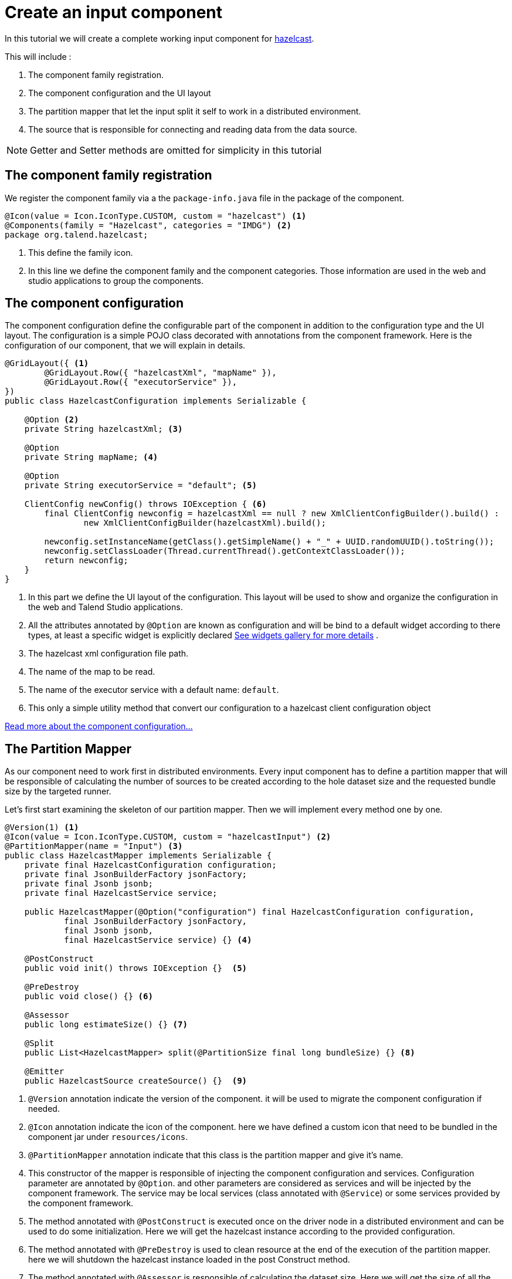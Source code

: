 = Create an input component
:page-partial:

[[tutorial-create-an-input-component]]
In this tutorial we will create a complete working input component for xref:https://hazelcast.org/[hazelcast].

This will include :

1. The component family registration.
2. The component configuration and the UI layout
3. The partition mapper that let the input split it self to work in a distributed environment.
4. The source that is responsible for connecting and reading data from the data source.

NOTE: Getter and Setter methods are omitted for simplicity in this tutorial

== The component family registration
We register the component family via a the `package-info.java` file in the package of the component.
[source,java,indent=0,subs="verbatim,quotes,attributes"]
----
@Icon(value = Icon.IconType.CUSTOM, custom = "hazelcast") <1>
@Components(family = "Hazelcast", categories = "IMDG") <2>
package org.talend.hazelcast;
----
<1> This define the family icon.
<2> In this line we define the component family and the component categories.
Those information are used in the web and studio applications to group the components.

== The component configuration
The component configuration define the configurable part of the component in addition to the configuration type and the UI layout.
The configuration is a simple POJO class decorated with annotations from the component framework.
Here is the configuration of our component, that we will explain in details.
[source,java,indent=0,subs="verbatim,quotes,attributes"]
----
@GridLayout({ <1>
        @GridLayout.Row({ "hazelcastXml", "mapName" }),
        @GridLayout.Row({ "executorService" }),
})
public class HazelcastConfiguration implements Serializable {

    @Option <2>
    private String hazelcastXml; <3>

    @Option
    private String mapName; <4>

    @Option
    private String executorService = "default"; <5>

    ClientConfig newConfig() throws IOException { <6>
        final ClientConfig newconfig = hazelcastXml == null ? new XmlClientConfigBuilder().build() :
                new XmlClientConfigBuilder(hazelcastXml).build();

        newconfig.setInstanceName(getClass().getSimpleName() + "_" + UUID.randomUUID().toString());
        newconfig.setClassLoader(Thread.currentThread().getContextClassLoader());
        return newconfig;
    }
}
----
<1> In this part we define the UI layout of the configuration.
This layout will be used to show and organize the configuration in the web and Talend Studio applications.
<2> All the attributes annotated by `@Option` are known as configuration and will be bind to a default widget according to there types,
at least a specific widget is explicitly declared xref:gallery.adoc[See widgets gallery for more details] .
<3> The hazelcast xml configuration file path.
<4> The name of the map to be read.
<5> The name of the executor service with a default name: `default`.
<6> This only a simple utility method that convert our configuration to a hazelcast client configuration object

xref:component-configuration.adoc[Read more about the component configuration...]

== The Partition Mapper
As our component need to work first in distributed environments. Every input component has to define a partition mapper
that will be responsible of calculating the number of sources to be created according to the hole dataset size and the
requested bundle size by the targeted runner.

Let's first start examining the skeleton of our partition mapper. Then we will implement every method one by one.
[source,java,indent=0,subs="verbatim,quotes,attributes"]
----
@Version(1) <1>
@Icon(value = Icon.IconType.CUSTOM, custom = "hazelcastInput") <2>
@PartitionMapper(name = "Input") <3>
public class HazelcastMapper implements Serializable {
    private final HazelcastConfiguration configuration;
    private final JsonBuilderFactory jsonFactory;
    private final Jsonb jsonb;
    private final HazelcastService service;

    public HazelcastMapper(@Option("configuration") final HazelcastConfiguration configuration,
            final JsonBuilderFactory jsonFactory,
            final Jsonb jsonb,
            final HazelcastService service) {} <4>

    @PostConstruct
    public void init() throws IOException {}  <5>

    @PreDestroy
    public void close() {} <6>

    @Assessor
    public long estimateSize() {} <7>

    @Split
    public List<HazelcastMapper> split(@PartitionSize final long bundleSize) {} <8>

    @Emitter
    public HazelcastSource createSource() {}  <9>
----
<1> `@Version` annotation indicate the version of the component. it will be used to migrate the component configuration if needed.
<2> `@Icon` annotation indicate the icon of the component. here we have defined a custom icon that need to be bundled in the component jar under `resources/icons`.
<3> `@PartitionMapper` annotation indicate that this class is the partition mapper and give it's name.
<4> This constructor of the mapper is responsible of injecting the component configuration and services. Configuration parameter are annotated by `@Option`.
and other parameters are considered as services and will be injected by the component framework. The service may be local services (class annotated with `@Service`)
or some services provided by the component framework.
<5> The method annotated with `@PostConstruct` is executed once on the driver node in a distributed environment and can be used to do some initialization.
Here we will get the hazelcast instance according to the provided configuration.
<6>  The method annotated with `@PreDestroy` is used to clean resource at the end of the execution of the partition mapper.
here we will shutdown the hazelcast instance loaded in the post Construct method.
<7> The method annotated with `@Assessor` is responsible of calculating the dataset size. Here we will get the size of all the hazelcast members.
<8> the method annotated with `@Split` is responsible of split of this mapper according to the requested bundles size by the runner and the hole dataset size.
<9> The method annotated with `@Emitter` is responsible of creating the producer instance that will read the data from the data source (hazelcast in this case).

Now that we know what we need to implement and why. Let's start coding those methods one by one.

=== The constructor
[source,java,indent=0,subs="verbatim,quotes,attributes"]
----
private final Collection<String> members; <1>

<2>
public HazelcastMapper(@Option("configuration") final HazelcastConfiguration configuration,
        final JsonBuilderFactory jsonFactory,
        final Jsonb jsonb,
        final HazelcastService service) {
    this(configuration, jsonFactory, jsonb, service, emptyList());
}

// internal <3>
protected HazelcastMapper(final HazelcastConfiguration configuration,
        final JsonBuilderFactory jsonFactory,
        final Jsonb jsonb,
        final HazelcastService service,
        final Collection<String> members) {
    this.configuration = configuration;
    this.jsonFactory = jsonFactory;
    this.jsonb = jsonb;
    this.service = service;
    this.members = members;
}
----
<1> We will need the list of hazecast members later. So we add a collection attribute to the mapper
<2> The component public constructor, responsible for injecting configuration and services.
<3> An internal constructor that get a collection of members in addition to previous parameters. This will be useful later in this tutorial.

=== The PostConstruct method
[source,java,indent=0,subs="verbatim,quotes,attributes"]
----
private transient HazelcastInstance instance; <1>

@PostConstruct
public void init() throws IOException {
    instance = service.findInstance(configuration.newConfig()); <2>
}
----
<1> We will need Hazelcast instance. we add this as an attribute to the mapper.
<2> Here we create an instance of hazelcast according to the provided configuration.
You can notice that we use the injected HazelcastService instance to perform that.
This service is implemented in the project.

Here is the HazelcastService implementation.
Every class annotated with `@Service` can be injected to the component via it's constructor.
[source,java,indent=0,subs="verbatim,quotes,attributes"]
----
import org.talend.sdk.component.api.service.Service;

@Service
public class HazelcastService {
    public HazelcastInstance findInstance(final ClientConfig config) {
        return HazelcastClient.newHazelcastClient(config); <1>
    }
}
----
<1> We create a new instance of hazelcast client.

=== The PreDestroy method
[source,java,indent=0,subs="verbatim,quotes,attributes"]
----
private transient IExecutorService executorService; <1>

@PreDestroy
public void close() { <2>
    instance.getLifecycleService().shutdown();
    executorService = null;
}
----
<1> This execution service will be used in our mapper. So we add it as an attribute.
<2> Here we shutdown the instance that we have created in the PostConstruct. and we also free the executorService reference

=== The Assessor method
[source,java,indent=0,subs="verbatim,quotes,attributes"]
----
@Assessor
public long estimateSize() {
    return getSizeByMembers() <1>
                    .values().stream()
                    .mapToLong(this::getFutureValue) <2>
                    .sum(); <3>
}
----
<1> We get the size of all members by calling the method `getSizeByMembers`.
This method submit a task to the cluster member that will calculate the member size locally and asynchronously.
<2> We get the the size of the member from the callable task that we have submitted.
<3> We sum the size of all the members


Here is the implementation of the two methods used above
[source,java,indent=0,subs="verbatim,quotes,attributes"]
----
private Map<Member, Future<Long>> getSizeByMembers() {
    final IExecutorService executorService = getExecutorService();
    final SerializableTask<Long> sizeComputation = new SerializableTask<Long>() {

        @Override
        public Long call() throws Exception {

            return localInstance.getMap(configuration.getMapName()).getLocalMapStats().getHeapCost();
        }
    };
    if (members.isEmpty()) { // == if no specific members defined, apply on all the cluster
        return executorService.submitToAllMembers(sizeComputation);
    }
    final Set<Member> members = instance.getCluster().getMembers().stream()
            .filter(m -> this.members.contains(m.getUuid()))
            .collect(toSet());
    return executorService.submitToMembers(sizeComputation, members);
}

private IExecutorService getExecutorService() {
    return executorService == null ?
            executorService = instance.getExecutorService(configuration.getExecutorService()) :
            executorService;
}
----

=== The Split method
[source,java,indent=0,subs="verbatim,quotes,attributes"]
----

@Split
public List<HazelcastMapper> split(@PartitionSize final long bundleSize) { <1>
    final List<HazelcastMapper> partitions = new ArrayList<>();
    final Collection<Member> members = new ArrayList<>();
    long current = 0;
    for (final Map.Entry<Member, Future<Long>> entries : getSizeByMembers().entrySet()) {
        final long memberSize = getFutureValue(entries.getValue());
        if (members.isEmpty()) {
            members.add(entries.getKey());
            current += memberSize;
        } else if (current + memberSize > bundleSize) {
            partitions.add(
                    new HazelcastMapper(configuration, jsonFactory, jsonb, service, toIdentifiers(members)));
            // reset current iteration
            members.clear();
            current = 0;
        }
    }
    if (!members.isEmpty()) {
        partitions.add(new HazelcastMapper(configuration, jsonFactory, jsonb, service, toIdentifiers(members)));
    }

    if (partitions.isEmpty()) { // just execute this if no plan (= no distribution)
        partitions.add(this);
    }
    return partitions;
}
----
<1>  This method create a collection of mapper according to the requested bundleSize and the dataset size.

=== The Emitter method
[source,java,indent=0,subs="verbatim,quotes,attributes"]
----
@Emitter
public HazelcastSource createSource() {
    return new HazelcastSource(configuration, jsonFactory, jsonb, service, members); <1>
}
----
<1> After we have split the mapper. now every mapper will create a producer
that will read the records according to the provided configuration.

=== The full implementation of the Partition Mapper
Here is the full code source for the partition mapper to have a global view of it.
xref:component-definition.adoc#_partitionmapper[Read more about partition mapper...]
[source,java,indent=0,subs="verbatim,quotes,attributes",role="initial-block-closed"]
----
@Version(1) <1>
@Icon(Icon.IconType.DB_INPUT) <2>
@PartitionMapper(name = "Input") <3>
public class HazelcastMapper implements Serializable {
    private final HazelcastConfiguration configuration;
    private final JsonBuilderFactory jsonFactory;
    private final Jsonb jsonb;
    private final HazelcastService service;

    private final Collection<String> members;
    private transient HazelcastInstance instance;
    private transient IExecutorService executorService;

    // framework API
    public HazelcastMapper(@Option("configuration") final HazelcastConfiguration configuration,
            final JsonBuilderFactory jsonFactory,
            final Jsonb jsonb,
            final HazelcastService service) {
        this(configuration, jsonFactory, jsonb, service, emptyList());
    }

    // internal
    protected HazelcastMapper(final HazelcastConfiguration configuration,
            final JsonBuilderFactory jsonFactory,
            final Jsonb jsonb,
            final HazelcastService service,
            final Collection<String> members) {
        this.configuration = configuration;
        this.jsonFactory = jsonFactory;
        this.jsonb = jsonb;
        this.service = service;
        this.members = members;
    }

    @PostConstruct
    public void init() throws IOException {
        // Here we create an instance of hazelcast according to the provided configuration
        // Here you can notice that we use the injected HazelcastService instance to perform that.
        // This service is implemented in the project. See the implementation in <1>
        instance = service.findInstance(configuration.newConfig());
    }

    @PreDestroy
    public void close() {
        // Here we shutdown the instance that we have created in the PostConstruct. and we free the executorService reference
        instance.getLifecycleService().shutdown();
        executorService = null;
    }

    @Assessor
    public long estimateSize() {
        // Here we calculate the hole size of all memebers
        return getSizeByMembers().values().stream()
                .mapToLong(this::getFutureValue)
                .sum();
    }

    // This method return a map of size by memeber of hazelcast cluster
    private Map<Member, Future<Long>> getSizeByMembers() {
        final IExecutorService executorService = getExecutorService();
        final SerializableTask<Long> sizeComputation = new SerializableTask<Long>() {

            @Override
            public Long call() throws Exception {

                return localInstance.getMap(configuration.getMapName()).getLocalMapStats().getHeapCost();
            }
        };
        if (members.isEmpty()) { // == if no specific memebers defined, apply on all the cluster
            return executorService.submitToAllMembers(sizeComputation);
        }
        final Set<Member> members = instance.getCluster().getMembers().stream()
                .filter(m -> this.members.contains(m.getUuid()))
                .collect(toSet());
        return executorService.submitToMembers(sizeComputation, members);
    }

    // This method create a collection of mapper according to the requested bundleSize and the dataset size
    @Split
    public List<HazelcastMapper> split(@PartitionSize final long bundleSize) {
        final List<HazelcastMapper> partitions = new ArrayList<>();
        final Collection<Member> members = new ArrayList<>();
        long current = 0;
        for (final Map.Entry<Member, Future<Long>> entries : getSizeByMembers().entrySet()) {
            final long memberSize = getFutureValue(entries.getValue());
            if (members.isEmpty()) {
                members.add(entries.getKey());
                current += memberSize;
            } else if (current + memberSize > bundleSize) {
                partitions.add(
                        new HazelcastMapper(configuration, jsonFactory, jsonb, service, toIdentifiers(members)));
                // reset current iteration
                members.clear();
                current = 0;
            }
        }
        if (!members.isEmpty()) {
            partitions.add(new HazelcastMapper(configuration, jsonFactory, jsonb, service, toIdentifiers(members)));
        }

        if (partitions.isEmpty()) { // just execute this if no plan (= no distribution)
            partitions.add(this);
        }
        return partitions;
    }

    //After we have splited the mapper. now every mapper will create an emitter that
    // will read the records according to the provided configuration
    @Emitter
    public HazelcastSource createSource() {
        return new HazelcastSource(configuration, jsonFactory, jsonb, service, members);
    }

    private Set<String> toIdentifiers(final Collection<Member> members) {
        return members.stream().map(Member::getUuid).collect(toSet());
    }

    private long getFutureValue(final Future<Long> future) {
        try {
            return future.get(configuration.getTimeout(), SECONDS);
        } catch (final InterruptedException e) {
            Thread.currentThread().interrupt();
            throw new IllegalStateException(e);
        } catch (final ExecutionException | TimeoutException e) {
            throw new IllegalArgumentException(e);
        }
    }

    private IExecutorService getExecutorService() {
        return executorService == null ?
                executorService = instance.getExecutorService(configuration.getExecutorService()) :
                executorService;
    }
}
----

== The Producer (Source)
Now that we have setup our component configuration and written our partition mapper that will create our producers.
Let implement the source logic that will use the configuration provided by the mapper to read the records from the data source.
To implement a source we need to implement the producer method that will produce a record every time it's invoked.
[source,java,indent=0,subs="verbatim,quotes,attributes"]
----
public class HazelcastSource implements Serializable {
    private final HazelcastConfiguration configuration;
    private final JsonBuilderFactory jsonFactory;
    private final Jsonb jsonb;
    private final HazelcastService service;
    private final Collection<String> members;
    private transient HazelcastInstance instance;
    private transient BufferizedProducerSupport<JsonObject> buffer; <1>

    // The constructor was omited to reduce the code

    @PostConstruct <2>
    public void createInstance() throws IOException {
        instance = service.findInstance(configuration.newConfig());
        final Iterator<Member> memberIterators = instance.getCluster().getMembers().stream()
                .filter(m -> members.isEmpty() || members.contains(m.getUuid()))
                .collect(toSet())
                .iterator();

        buffer = new BufferizedProducerSupport<>(() -> {
            if (!memberIterators.hasNext()) {
                return null;
            }
            final Member member = memberIterators.next();
            // note: this works if this jar is deployed on the hz cluster
            try {
                return instance.getExecutorService(configuration.getExecutorService())
                        .submitToMember(new SerializableTask<Map<String, String>>() {

                            @Override
                            public Map<String, String> call() throws Exception {
                                final IMap<Object, Object> map = localInstance.getMap(configuration.getMapName());
                                final Set<?> keys = map.localKeySet();
                                return keys.stream().collect(toMap(jsonb::toJson, e -> jsonb.toJson(map.get(e))));
                            }
                        }, member).get(configuration.getTimeout(), SECONDS).entrySet().stream()
                        .map(entry -> {
                            final JsonObjectBuilder builder = jsonFactory.createObjectBuilder();
                            if (entry.getKey().startsWith("{")) {
                                builder.add("key", jsonb.fromJson(entry.getKey(), JsonObject.class));
                            } else { // plain string
                                builder.add("key", entry.getKey());
                            }
                            if (entry.getValue().startsWith("{")) {
                                builder.add("value", jsonb.fromJson(entry.getValue(), JsonObject.class));
                            } else { // plain string
                                builder.add("value", entry.getValue());
                            }
                            return builder.build();
                        })
                        .collect(toList())
                        .iterator();
            } catch (final InterruptedException e) {
                Thread.currentThread().interrupt();
                throw new IllegalStateException(e);
            } catch (final ExecutionException | TimeoutException e) {
                throw new IllegalArgumentException(e);
            }
        });
    }

    @Producer <3>
    public JsonObject next() {
        return buffer.next();
    }

    @PreDestroy <4>
    public void destroyInstance() {
        //We shutdown the hazelcast instance
        instance.getLifecycleService().shutdown();
    }
}
----
<1> This BufferizedProducerSupport is a utility class that encapsulate the buffering logic so that you need only to provide
how to load the data and note the logic to iterate on it. Here in this case the buffer will be created in the PostConstruct method and loaded once,
then used to produce records one by one.
<2> the method annotated with `@PostConstruct` is invoked once on the node. so here we can create some connection, do some initialisation of buffering.
In our case we are creating a buffer of records in this method using the BufferizedProducerSupport class.
<3> The method annotated with `@Producer` is responsible of producing record. this method return `null` when there is no more record to read
<4> The method annotated with `@PreDestroy` is called before the Source destruction and it used to clean up all the resources used in the Source.
In our case we are shutting down the hazelcast instance that we have created in the post construct method.

xref:component-definition.adoc#_producer[Read more about source ...]


We have seen how to create a complete working input in this tutorial. xref:tutorial-test-your-components.adoc[In the next one we will explain how to create some unit
tests for it].